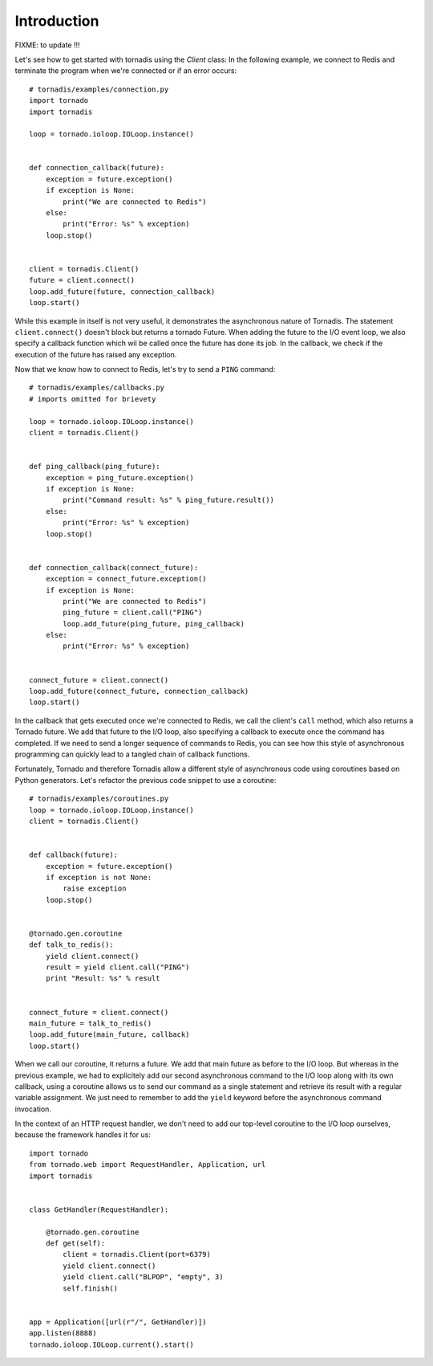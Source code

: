 Introduction
------------

FIXME: to update !!!

Let's see how to get started with tornadis using the `Client` class: In
the following example, we connect to Redis and terminate the program
when we're connected or if an error occurs::


    # tornadis/examples/connection.py
    import tornado
    import tornadis

    loop = tornado.ioloop.IOLoop.instance()


    def connection_callback(future):
        exception = future.exception()
        if exception is None:
            print("We are connected to Redis")
        else:
            print("Error: %s" % exception)
        loop.stop()


    client = tornadis.Client()
    future = client.connect()
    loop.add_future(future, connection_callback)
    loop.start()

While this example in itself is not very useful, it demonstrates the
asynchronous nature of Tornadis. The statement ``client.connect()``
doesn't block but returns a tornado Future. When adding
the future to the I/O event loop, we also specify a callback function which
wil be called once the future has done its job. In the callback, we
check if the execution of the future has raised any exception.

Now that we know how to connect to Redis, let's try to send a ``PING``
command::

    # tornadis/examples/callbacks.py
    # imports omitted for brievety

    loop = tornado.ioloop.IOLoop.instance()
    client = tornadis.Client()


    def ping_callback(ping_future):
        exception = ping_future.exception()
        if exception is None:
            print("Command result: %s" % ping_future.result())
        else:
            print("Error: %s" % exception)
        loop.stop()


    def connection_callback(connect_future):
        exception = connect_future.exception()
        if exception is None:
            print("We are connected to Redis")
            ping_future = client.call("PING")
            loop.add_future(ping_future, ping_callback)
        else:
            print("Error: %s" % exception)


    connect_future = client.connect()
    loop.add_future(connect_future, connection_callback)
    loop.start()


In the callback that gets executed once we're connected to Redis, we
call the client's ``call`` method, which also returns a Tornado future.
We add that future to the I/O loop, also specifying a callback to
execute once the command has completed. If we need to send a longer
sequence of commands to Redis, you can see how this style of
asynchronous programming can quickly lead to a tangled chain of callback
functions.

Fortunately, Tornado and therefore Tornadis allow a different style of asynchronous code using
coroutines based on Python generators. Let's refactor the previous code
snippet to use a coroutine::

    # tornadis/examples/coroutines.py
    loop = tornado.ioloop.IOLoop.instance()
    client = tornadis.Client()


    def callback(future):
        exception = future.exception()
        if exception is not None:
            raise exception
        loop.stop()


    @tornado.gen.coroutine
    def talk_to_redis():
        yield client.connect()
        result = yield client.call("PING")
        print "Result: %s" % result


    connect_future = client.connect()
    main_future = talk_to_redis()
    loop.add_future(main_future, callback)
    loop.start()


When we call our coroutine, it returns a future. We add that main future
as before to the I/O loop. But whereas in the previous example, we had
to explicitely add our second asynchronous command to the I/O loop along
with its own callback, using a coroutine allows us to send our command
as a single statement and retrieve its result with a regular variable
assignment. We just need to remember to add the ``yield`` keyword before
the asynchronous command invocation.

In the context of an HTTP request handler, we don't need to add our
top-level coroutine to the I/O loop ourselves, because the framework
handles it for us::

    import tornado
    from tornado.web import RequestHandler, Application, url
    import tornadis


    class GetHandler(RequestHandler):

        @tornado.gen.coroutine
        def get(self):
            client = tornadis.Client(port=6379)
            yield client.connect()
            yield client.call("BLPOP", "empty", 3)
            self.finish()


    app = Application([url(r"/", GetHandler)])
    app.listen(8888)
    tornado.ioloop.IOLoop.current().start()
